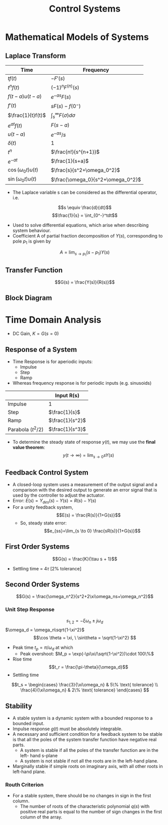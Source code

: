 #+TITLE: Control Systems

#+hugo_section: notes
#+hugo_categories: electronics
#+hugo_menu: :menu "main" :weight 2001

#+startup: content

#+hugo_base_dir: ../
#+hugo_section: ./

#+hugo_auto_set_lastmod: t
#+hugo_weight: auto
#+hugo_custom_front_matter: :mathjax t

* Mathematical Models of Systems
** Laplace Transform
| Time                | Frequency                 |
|---------------------+---------------------------|
| \(tf(t)\)           | \(-F'(s)\)                |
| \(t^nf(t)\)         | \((-1)^nF^{(n)}(s)\)      |
| \(f(t-a)u(t-a)\)    | \(e^{-as}F(s)\)           |
| \(f'(t)\)           | \(sF(s)-f(0^-)\)          |
| \(\frac{1}{t}f(t)\) | \(\int_s^{\infty}F(\sigma)d\sigma\)         |
| \(e^{at}f(t)\)      | \(F(s-a)\)                |
| \(u(t-a)\)          | \(e^{-as}/s\)             |
| \(\delta(t)\)            | 1                         |
| \(t^n\)             | \(\frac{n!}{s^{n+1}}\)    |
| \(e^{-at}\)         | \(\frac{1}{s+a}\)         |
| \(\cos(\omega_0t) u(t)\) | \(\frac{s}{s^2+\omega_0^2}\)   |
| \(\sin(\omega_0t) u(t)\) | \(\frac{\omega_0}{s^2+\omega_0^2}\) |
- The Laplace variable s can be considered as the differential operator, i.e.
\[s \equiv \frac{d}{dt}\]
\[\frac{1}{s} = \int_{0^-}^tdt\]
- Used to solve differential equations, which arise when describing system behaviour.
- Coefficient A of partial fraction decomposition of \(Y(s)\), corresponding to pole \(p_1\) is given by
\[A = \lim_{s\to p_1}(s-p_1)Y(s)\]
** Transfer Function
\[G(s) = \frac{Y(s)}{R(s)}\]
** Block Diagram
[[/images/block-diag-transforms.png]]
* Time Domain Analysis
- DC Gain, \(K = G(s=0)\)
** Response of a System
- Time Response is for aperiodic inputs:
  - Impulse
  - Step
  - Ramp
- Whereas frequency response is for periodic inputs (e.g. sinusoids)

|                      | Input R(s)        |
|----------------------+-------------------|
| Impulse              | 1                 |
| Step                 | \(\frac{1}{s}\)   |
| Ramp                 | \(\frac{1}{s^2}\) |
| Parabola (\(t^2/2\)) | \(\frac{1}{s^3}\) |

- To determine the steady state of response \(y(t)\), we may use the *final value theorem*:
 \[ y(t\to\infty) = \lim_{s\to0}sY(s)\]
** Feedback Control System
- A closed-loop system uses a measurement of the output signal and a comparison with the desired output to generate an error signal that is used by the controller to adjust the actuator.
- Error: \(E(s) = Y_{des}(s) - Y(s) = R(s) - Y(s)\)
- For a unity feedback system, \[E(s) = \frac{R(s)}{1+G(s)}\]
  - So, steady state error:
   \[e_{ss}=\lim_{s \to 0} \frac{sR(s)}{1+G(s)}\]
** First Order Systems
\[G(s) = \frac{K}{\tau s + 1}\]
- Settling time = \(4\tau\) [2% tolerance]
** Second Order Systems
\[G(s) = \frac{\omega_n^2}{s^2+2\xi\omega_ns+\omega_n^2}\]
*** Unit Step Response
\[s_{1,2} = -\xi\omega_n\pm j\omega_d\]
\(\omega_d = \omega_n\sqrt{1-\xi^2}\)
\[\cos \theta = \xi, \ \sin\theta = \sqrt{1-\xi^2}  \]
- Peak time \(t_p = \pi/\omega_d\) at which
  - Peak overshoot: \(M_p = \exp(-\pi\xi/\sqrt{1-\xi^2})\cdot 100\%\)
- Rise time \[t_r = \frac{\pi-\theta}{\omega_d}\]
- Settling time
\[t_s = \begin{cases} \frac{3}{\xi\omega_n}  & 5\% \text{ tolerance} \\
\frac{4}{\xi\omega_n}  & 2\% \text{ tolerance}
\end{cases}
\]
** Stability
- A stable system is a dynamic system with a bounded response to a bounded input.
- Impulse response \(g(t)\) must be absolutely integrable.
- A necessary and sufficient condition for a feedback system to be stable is that all the poles of the system transfer function have negative real parts.
  - A system is stable if all the poles of the transfer function are in the left- hand s-plane
  - A system is not stable if not all the roots are in the left-hand plane.
- Marginally stable if simple roots on imaginary axis, with all other roots in left-hand plane.
*** Routh Criterion
[[/images/routh-criterion.png]]
- For a stable system, there should be no changes in sign in the first column.
  - The number of roots of the characteristic polynomial \(q(s)\) with positive real parts is equal to the number of sign changes in the first column of the array.
[[/images/routh-order-table.png]]
